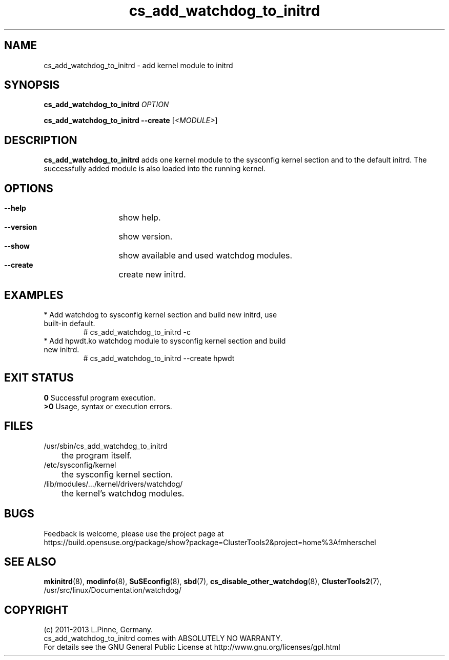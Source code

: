 .TH cs_add_watchdog_to_initrd 8 "28 Jan 2013" "" "ClusterTools2"
.\"
.SH NAME
cs_add_watchdog_to_initrd \- add kernel module to initrd 
.\"
.SH SYNOPSIS
.P
.B cs_add_watchdog_to_initrd \fIOPTION\fR
.P
.B cs_add_watchdog_to_initrd --create \fR[\fI<MODULE>\fR]
.\"
.SH DESCRIPTION
\fBcs_add_watchdog_to_initrd\fP adds one kernel module to the sysconfig kernel
section and to the default initrd. The successfully added module is also loaded
into the running kernel.
.br
.\"
.SH OPTIONS
.HP
\fB --help\fR
	show help.
.HP
\fB --version\fR
	show version.
.HP
\fB --show\fR
	show available and used watchdog modules.
.HP
\fB --create\fR
	create new initrd.
.\"
.SH EXAMPLES
.br
.TP
* Add watchdog to sysconfig kernel section and build new initrd, use built-in default.
.br
# cs_add_watchdog_to_initrd -c
.TP
* Add hpwdt.ko watchdog module to sysconfig kernel section and build new initrd.
.br
# cs_add_watchdog_to_initrd --create hpwdt
.\"
.SH EXIT STATUS
.B 0
Successful program execution.
.br
.B >0 
Usage, syntax or execution errors.
.\"
.SH FILES
.TP
/usr/sbin/cs_add_watchdog_to_initrd
	the program itself.
.TP
/etc/sysconfig/kernel
	the sysconfig kernel section.
.TP
/lib/modules/.../kernel/drivers/watchdog/
	the kernel's watchdog modules.
.\"
.SH BUGS
Feedback is welcome, please use the project page at
.br
https://build.opensuse.org/package/show?package=ClusterTools2&project=home%3Afmherschel
.\"
.SH SEE ALSO
\fBmkinitrd\fP(8), \fBmodinfo\fP(8), \fBSuSEconfig\fP(8), \fBsbd\fP(7),
\fBcs_disable_other_watchdog\fP(8), \fBClusterTools2\fP(7),
/usr/src/linux/Documentation/watchdog/
.\"
.SH COPYRIGHT
(c) 2011-2013 L.Pinne, Germany.
.br
cs_add_watchdog_to_initrd comes with ABSOLUTELY NO WARRANTY.
.br
For details see the GNU General Public License at
http://www.gnu.org/licenses/gpl.html
.\"
